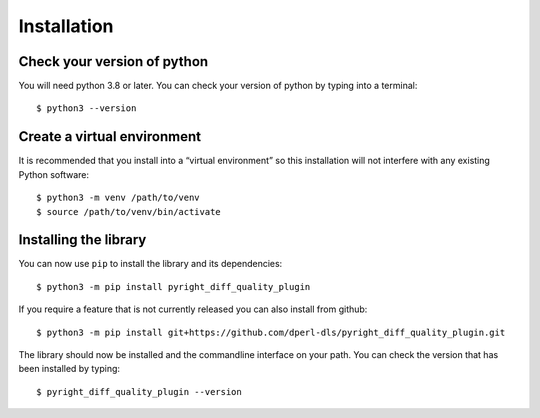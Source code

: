 Installation
============

Check your version of python
----------------------------

You will need python 3.8 or later. You can check your version of python by
typing into a terminal::

    $ python3 --version


Create a virtual environment
----------------------------

It is recommended that you install into a “virtual environment” so this
installation will not interfere with any existing Python software::

    $ python3 -m venv /path/to/venv
    $ source /path/to/venv/bin/activate


Installing the library
----------------------

You can now use ``pip`` to install the library and its dependencies::

    $ python3 -m pip install pyright_diff_quality_plugin

If you require a feature that is not currently released you can also install
from github::

    $ python3 -m pip install git+https://github.com/dperl-dls/pyright_diff_quality_plugin.git

The library should now be installed and the commandline interface on your path.
You can check the version that has been installed by typing::

    $ pyright_diff_quality_plugin --version
